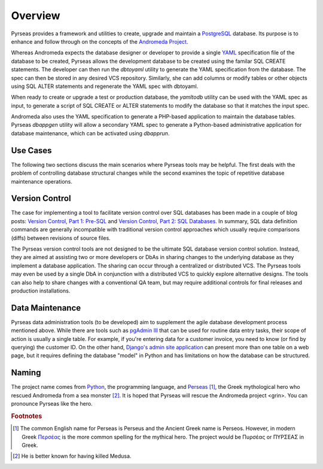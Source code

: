 .. -*- coding: utf-8 -*-

Overview
========

Pyrseas provides a framework and utilities to create, upgrade and
maintain a `PostgreSQL <http://www.postgresql.org/>`_ database.  Its
purpose is to enhance and follow through on the concepts of the
`Andromeda Project <http://www.andromeda-project.org/>`_.

Whereas Andromeda expects the database designer or developer to
provide a single `YAML <http://yaml.org/>`_ specification file of the
database to be created, Pyrseas allows the development database to be
created using the familar SQL CREATE statements.  The developer can
then run the `dbtoyaml` utility to generate the YAML specification from
the database.  The spec can then be stored in any desired VCS
repository.  Similarly, she can add columns or modify tables or other
objects using SQL ALTER statements and regenerate the YAML spec with
dbtoyaml.

When ready to create or upgrade a test or production database, the
`yamltodb` utility can be used with the YAML spec as input, to generate
a script of SQL CREATE or ALTER statements to modify the database so
that it matches the input spec.

Andromeda also uses the YAML specification to generate a PHP-based
application to maintain the database tables.  Pyrseas `dbappgen`
utility will allow a secondary YAML spec to generate a Python-based
administrative application for database maintenance, which can be
activated using `dbapprun`.

Use Cases
---------

The following two sections discuss the main scenarios where Pyrseas
tools may be helpful. The first deals with the problem of controlling
database structural changes while the second examines the topic of
repetitive database maintenance operations.

Version Control
---------------

The case for implementing a tool to facilitate version control over
SQL databases has been made in a couple of blog posts: `Version
Control, Part 1: Pre-SQL
<http://pyrseas.wordpress.com/2011/02/01/version-control-part-i-pre-sql/>`_
and `Version Control, Part 2: SQL Databases
<http://pyrseas.wordpress.com/2011/02/07/version-control-part-2-sql-databases/>`_. In
summary, SQL data definition commands are generally incompatible with
traditional version control approaches which usually require
comparisons (diffs) between revisions of source files.

The Pyrseas version control tools are not designed to be the ultimate
SQL database version control solution. Instead, they are aimed at
assisting two or more developers or DbAs in sharing changes to the
underlying database as they implement a database application. The
sharing can occur through a centralized or distributed VCS. The
Pyrseas tools may even be used by a single DbA in conjunction with a
distributed VCS to quickly explore alternative designs. The tools can
also help to share changes with a conventional QA team, but may
require additional controls for final releases and production
installations.

Data Maintenance
----------------

Pyrseas data administration tools (to be developed) aim to supplement
the agile database development process mentioned above. While there
are tools such as `pgAdmin III <http://www.pgadmin.org/>`_ that can be
used for routine data entry tasks, their scope of action is usually a
single table. For example, if you're entering data for a customer
invoice, you need to know (or find by querying) the customer ID. On
the other hand, `Django's admin site application
<http://docs.djangoproject.com/en/1.2/intro/tutorial02/>`_ can present
more than one table on a web page, but it requires defining the
database "model" in Python and has limitations on how the database can
be structured.

Naming
------

The project name comes from `Python <http://www.python.org/>`_, the
programming language, and `Perseas
<http://en.wikipedia.org/wiki/Perseus>`_ [#]_, the Greek mythological
hero who rescued Andromeda from a sea monster [#]_.  It is hoped that
Pyrseas will rescue the Andromeda project <grin>.  You can pronounce
Pyrseas like the hero.


.. rubric:: Footnotes

.. [#] The common English name for Perseas is Perseus and the Ancient
   Greek name is Perseos. However, in modern Greek Περσέας_ is the
   more common spelling for the mythical hero. The project would be
   Πυρσέας or ΠΥΡΣΕΑΣ in Greek.

.. _Περσέας: http://en.wiktionary.org/wiki/%CE%A0%CE%B5%CF%81%CF%83%CE%AD%CE%B1%CF%82

.. [#] He is better known for having killed Medusa.
